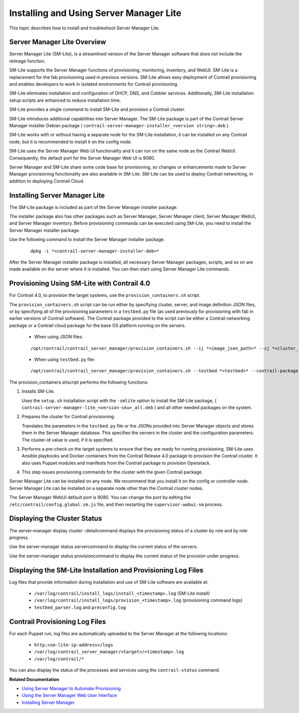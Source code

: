 
========================================
Installing and Using Server Manager Lite
========================================

This topic describes how to install and troubleshoot Server Manager Lite.



Server Manager Lite Overview
----------------------------

Server Manager Lite (SM-Lite), is a streamlined version of the Server Manager software that does not include the reimage function.

SM-Lite supports the Server Manager functions of provisioning, monitoring, inventory, and WebUI. SM-Lite is a replacement for the fab provisioning used in previous versions. SM-Lite allows easy deployment of Contrail provisioning and enables developers to work in isolated environments for Contrail provisioning.

SM-Lite eliminates installation and configuration of DHCP, DNS, and Cobbler services. Additionally, SM-Lite installation setup scripts are enhanced to reduce installation time.

SM-Lite provides a single command to install SM-Lite and provision a Contrail cluster.

SM-Lite introduces additional capabilities into Server Manager. The SM-Lite package is part of the Contrail Server Manager installer Debian package ( ``contrail-server-manager-installer_<version string>.deb`` ).

SM-Lite works with or without having a separate node for the SM-Lite installation, it can be installed on any Contrail node, but it is recommended to install it on the config node.

SM-Lite uses the Server Manager Web UI functionality and it can run on the same node as the Contrail WebUI. Consequently, the default port for the Server Manager Web UI is  9080.

Server Manager and SM-Lite share some code base for provisioning, so changes or enhancements made to Server Manager provisioning functionality are also available in SM-Lite. SM-Lite can be used to deploy Contrail networking, in addition to deploying Contrail Cloud.



Installing Server Manager Lite
------------------------------

The SM-Lite package is included as part of the Server Manager installer package.

The installer package also has other packages such as Server Manager, Server Manager client, Server Manager WebUI, and Server Manager inventory. Before provisioning commands can be executed using SM-Lite, you need to install the Server Manager installer package.

Use the following command to install the Server Manager installer package.
   ::

    dpkg -i *<contrail-server-manager-installer-deb>* 

After the Server Manager installer package is installed, all necessary Server Manager packages, scripts, and so on are made available on the server where it is installed. You can then start using Server Manager Lite commands.



Provisioning Using SM-Lite with Contrail 4.0
--------------------------------------------

For Contrail 4.0, to provision the target systems, use the ``provision_containers.sh`` script.

The ``provision_containers.sh`` script can be run either by specifying cluster, server, and image definition JSON files, or by specifying all of the provisioning parameters in a ``testbed.py`` file (as used previously for provisioning with fab in earlier versions of Contrail software). The Contrail package provided to the script can be either a Contrail networking package or a Contrail cloud package for the base OS platform running on the servers.

   - When using JSON files:
   ::

    /opt/contrail/contrail_server_manager/provision_containers.sh --ij *<image_json_path>* --cj *<cluster_json_path>* --sj *<server_json_path>* --cluster-id *<cluster-id>* 


   - When using ``testbed.py`` file:
   ::

    /opt/contrail/contrail_server_manager/provision_containers.sh --testbed *<testbed>* --contrail-package *<contrail-package>* --cluster-id *<cluster-id>* 


The  provision_containers.shscript performs the following functions:


#. Installs SM-Lite.

   Uses the ``setup.sh`` installation script with the ``-smlite`` option to install the SM-Lite package, ( ``contrail-server-manager-lite_<version-sku>_all.deb`` ) and all other needed packages on the system.



#. Prepares the cluster for Contrail provisioning.

   Translates the parameters in the ``testbed.py`` file or the JSONs provided into Server Manager objects and stores them in the Server Manager database. This specifies the servers in the cluster and the configuration parameters. The cluster-id value is used, if it is specified.



#. Performs a pre-check on the target systems to ensure that they are ready for running provisioning. SM-Lite uses Ansible playbooks and Docker containers from the Contrail Release 4.0 package to provision the Contrail cluster. It also uses Puppet modules and manifests from the Contrail package to provision Openstack.



#. This step issues provisioning commands for the cluster with the given Contrail package.


Server Manager Lite can be installed on any node. We recommend that you install it on the config or controller node. Server Manager Lite can be installed on a separate node other than the Contrail cluster nodes.

The Server Manager WebUI default port is  9080. You can change the port by editing the ``/etc/contrail/config.global.sm.js`` file, and then restarting the ``supervisor-webui-sm`` process.



Displaying the Cluster Status
-----------------------------

The  server-manager display cluster -detailcommand displays the provisioning status of a cluster by role and by role progress.

Use the  server-manager status servercommand to display the current status of the servers.

Use the  server-manager status provisioncommand to display the current status of the provision under progress.



Displaying the SM-Lite Installation and Provisioning Log Files
--------------------------------------------------------------

Log files that provide information during installation and use of SM-Lite software are available at:

   -  ``/var/log/contrail/install_logs/install_<timestamp>.log`` (SM-Lite install)


   -  ``/var/log/contrail/install_logs/provision_<timestamp>.log`` (provisioning command logs)


   -  ``testbed_parser.log`` and ``preconfig.log`` 




Contrail Provisioning Log Files
-------------------------------

For each Puppet run, log files are automatically uploaded to the Server Manager at the following locations:

   -  ``http:<sm-lite-ip-address>/logs`` 


   -  ``/var/log/contrail_server_manager/<target>/<timestamp>.log`` 


   -  ``/var/log/contrail/*`` 


You can also display the status of the processes and services using the ``contrail-status`` command.



**Related Documentation**

-  `Using Server Manager to Automate Provisioning`_ 

-  `Using the Server Manager Web User Interface`_ 

-  `Installing Server Manager`_ 

.. _Using Server Manager to Automate Provisioning: topic-92560.html

.. _Using the Server Manager Web User Interface: topic-96137.html

.. _Installing Server Manager: topic-120557.html
